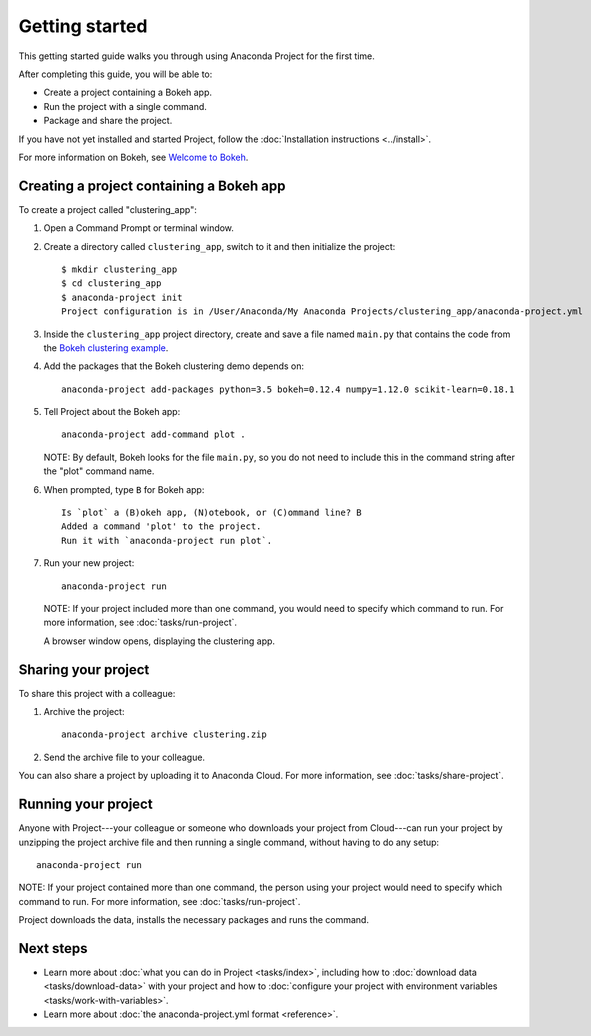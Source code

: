 ===============
Getting started
===============

This getting started guide walks you through using Anaconda
Project for the first time.

After completing this guide, you will be able to:

* Create a project containing a Bokeh app.
* Run the project with a single command.
* Package and share the project.

If you have not yet installed and started Project,
follow the :doc:`Installation instructions <../install>`.

For more information on Bokeh, see `Welcome to Bokeh
<http://bokeh.pydata.org/en/latest/>`_.


Creating a project containing a Bokeh app
===========================================

To create a project called "clustering_app":

#. Open a Command Prompt or terminal window.

#. Create a directory called ``clustering_app``, switch to it
   and then initialize the project::

     $ mkdir clustering_app
     $ cd clustering_app
     $ anaconda-project init
     Project configuration is in /User/Anaconda/My Anaconda Projects/clustering_app/anaconda-project.yml

#. Inside the ``clustering_app`` project directory, create and
   save a file named ``main.py`` that contains the code from the
   `Bokeh clustering example
   <https://raw.githubusercontent.com/bokeh/bokeh/master/examples/app/clustering/main.py>`_.

#. Add the packages that the Bokeh clustering demo depends on::

     anaconda-project add-packages python=3.5 bokeh=0.12.4 numpy=1.12.0 scikit-learn=0.18.1

#. Tell Project about the Bokeh app::

     anaconda-project add-command plot .

   NOTE: By default, Bokeh looks for the file ``main.py``, so you
   do not need to include this in the command string after the
   "plot" command name.

#. When prompted, type ``B`` for Bokeh app::

     Is `plot` a (B)okeh app, (N)otebook, or (C)ommand line? B
     Added a command 'plot' to the project.
     Run it with `anaconda-project run plot`.

#. Run your new project::

     anaconda-project run

   NOTE: If your project included more than one command, you
   would need to specify which command to run. For more
   information, see :doc:`tasks/run-project`.

   A browser window opens, displaying the clustering app.


Sharing your project
====================

To share this project with a colleague:

#. Archive the project::

     anaconda-project archive clustering.zip

#. Send the archive file to your colleague.

You can also share a project by uploading it to Anaconda Cloud.
For more information, see :doc:`tasks/share-project`.


Running your project
====================

Anyone with Project---your colleague or someone who downloads
your project from Cloud---can run your project by unzipping the
project archive file and then running a single command, without
having to do any setup::

     anaconda-project run

NOTE: If your project contained more than one command, the person
using your project would need to specify which command to run.
For more information, see :doc:`tasks/run-project`.

Project downloads the data, installs the necessary packages and
runs the command.


Next steps
==========

* Learn more about :doc:`what you can do in Project
  <tasks/index>`, including how to :doc:`download data
  <tasks/download-data>` with your project and how to
  :doc:`configure your project with environment variables
  <tasks/work-with-variables>`.

* Learn more about :doc:`the anaconda-project.yml format
  <reference>`.
